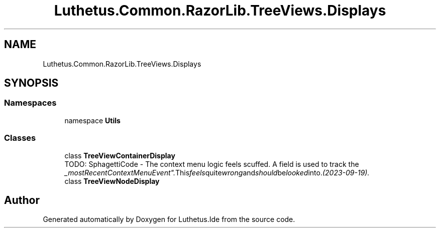 .TH "Luthetus.Common.RazorLib.TreeViews.Displays" 3 "Version 1.0.0" "Luthetus.Ide" \" -*- nroff -*-
.ad l
.nh
.SH NAME
Luthetus.Common.RazorLib.TreeViews.Displays
.SH SYNOPSIS
.br
.PP
.SS "Namespaces"

.in +1c
.ti -1c
.RI "namespace \fBUtils\fP"
.br
.in -1c
.SS "Classes"

.in +1c
.ti -1c
.RI "class \fBTreeViewContainerDisplay\fP"
.br
.RI "TODO: SphagettiCode - The context menu logic feels scuffed\&. A field is used to track the "_mostRecentContextMenuEvent"\&. This feels quite wrong and should be looked into\&. (2023-09-19)\&. "
.ti -1c
.RI "class \fBTreeViewNodeDisplay\fP"
.br
.in -1c
.SH "Author"
.PP 
Generated automatically by Doxygen for Luthetus\&.Ide from the source code\&.
